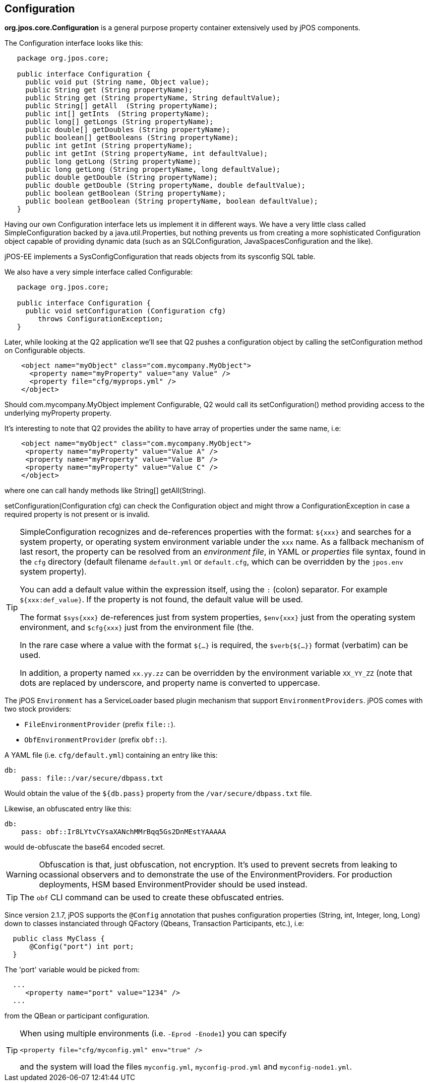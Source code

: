 [[configuration]]

== Configuration

*org.jpos.core.Configuration* is a general purpose property container
extensively used by jPOS components.

The Configuration interface looks like this:

[source,java]
----

   package org.jpos.core;

   public interface Configuration {
     public void put (String name, Object value);
     public String get (String propertyName);
     public String get (String propertyName, String defaultValue);
     public String[] getAll  (String propertyName);
     public int[] getInts  (String propertyName);
     public long[] getLongs (String propertyName);
     public double[] getDoubles (String propertyName);
     public boolean[] getBooleans (String propertyName);
     public int getInt (String propertyName);
     public int getInt (String propertyName, int defaultValue);
     public long getLong (String propertyName);
     public long getLong (String propertyName, long defaultValue);
     public double getDouble (String propertyName);
     public double getDouble (String propertyName, double defaultValue);
     public boolean getBoolean (String propertyName);
     public boolean getBoolean (String propertyName, boolean defaultValue);
   }
----

Having our own Configuration interface lets us implement it in different ways.
We have a very little class called SimpleConfiguration backed by a
java.util.Properties, but nothing prevents us from creating a more
sophisticated Configuration object capable of providing dynamic data (such as
an SQLConfiguration, JavaSpacesConfiguration and the like).

jPOS-EE implements a SysConfigConfiguration that reads objects from its +sysconfig+ SQL table.

We also have a very simple interface called Configurable:

[source,java]
----

   package org.jpos.core;

   public interface Configuration {
     public void setConfiguration (Configuration cfg)
        throws ConfigurationException;
   }

----

Later, while looking at the Q2 application we'll see that Q2 pushes a
configuration object by calling the +setConfiguration+ method on
+Configurable+ objects.

[source,xml]
----
    <object name="myObject" class="com.mycompany.MyObject">
      <property name="myProperty" value="any Value" />
      <property file="cfg/myprops.yml" />
    </object>
----

Should +com.mycompany.MyObject+ implement +Configurable+, Q2 would call its  +setConfiguration()+ method
providing access to the underlying +myProperty+ property.

It's interesting to note that Q2 provides the ability to have array of
properties under the same name, i.e:

[source,xml]
----

    <object name="myObject" class="com.mycompany.MyObject">
     <property name="myProperty" value="Value A" />
     <property name="myProperty" value="Value B" />
     <property name="myProperty" value="Value C" />
    </object>

----

where one can call handy methods like  +String[] getAll(String)+.

+setConfiguration(Configuration cfg)+ can check the Configuration object and might
throw a +ConfigurationException+ in case a required property is not present or
is invalid.

[TIP]
=====
SimpleConfiguration recognizes and de-references properties with the
format: `${xxx}` and searches for a system property, or operating system
environment variable under the `xxx` name.
As a fallback mechanism of last resort, the property can be resolved from an _environment file_, in
YAML or _properties_ file syntax, found in the `cfg` directory (default filename `default.yml`
or `default.cfg`, which can be overridden by the `jpos.env` system property).

You can add a default value within the expression itself, using the `:` (colon) separator.
For example `${xxx:def_value}`. If the property is not found, the default value will be used.

The format `$sys{xxx}` de-references just from system properties,
`$env{xxx}` just from the operating system environment, and `$cfg{xxx}` just from the environment file (the.


In the rare case where a value with the format `${...}` is required, the
`$verb{${...}}` format (verbatim) can be used.

In addition, a property named `xx.yy.zz` can be overridden by the environment
variable `XX_YY_ZZ` (note that dots are replaced by underscore, and property
name is converted to uppercase.
=====

The jPOS `Environment` has a ServiceLoader based plugin mechanism that support
`EnvironmentProviders`. jPOS comes with two stock providers:

  - `FileEnvironmentProvider` (prefix `file::`).
  - `ObfEnvironmentProvider` (prefix `obf::`).

A YAML file (i.e. `cfg/default.yml`) containing an entry like this:

[source,yaml]
-------------
db:
    pass: file::/var/secure/dbpass.txt
-------------

Would obtain the value of the `${db.pass}` property from the `/var/secure/dbpass.txt` file.

Likewise, an obfuscated entry like this:

[source,yaml]
-------------
db:
    pass: obf::Ir8LYtvCYsaXANchMMrBqq5Gs2DnMEstYAAAAA
-------------

would de-obfuscate the base64 encoded secret.

[WARNING]
=========
Obfuscation is that, just obfuscation, not encryption.
It's used to prevent secrets from leaking to ocassional observers and
to demonstrate the use of the EnvironmentProviders. For production
deployments, HSM based EnvironmentProvider should be used instead.
=========

[TIP]
=====
The `obf` CLI command can be used to create these obfuscated entries.
=====

Since version 2.1.7, jPOS supports the `@Config` annotation that pushes configuration properties (String, int, Integer, long, Long) down to classes
instanciated through QFactory (Qbeans, Transaction Participants, etc.), i.e:

[source,java]
-------------
  public class MyClass {
      @Config("port") int port;
  }
-------------

The 'port' variable would be picked from:


[source,xml]
------------
  ...
     <property name="port" value="1234" />
  ...

------------

from the QBean or participant configuration.

[TIP]
=====
When using multiple environments (i.e. `-Eprod -Enode1`) you can specify

`<property file="cfg/myconfig.yml" env="true" />`

and the system will load the files `myconfig.yml`, `myconfig-prod.yml` and `myconfig-node1.yml`.
=====

